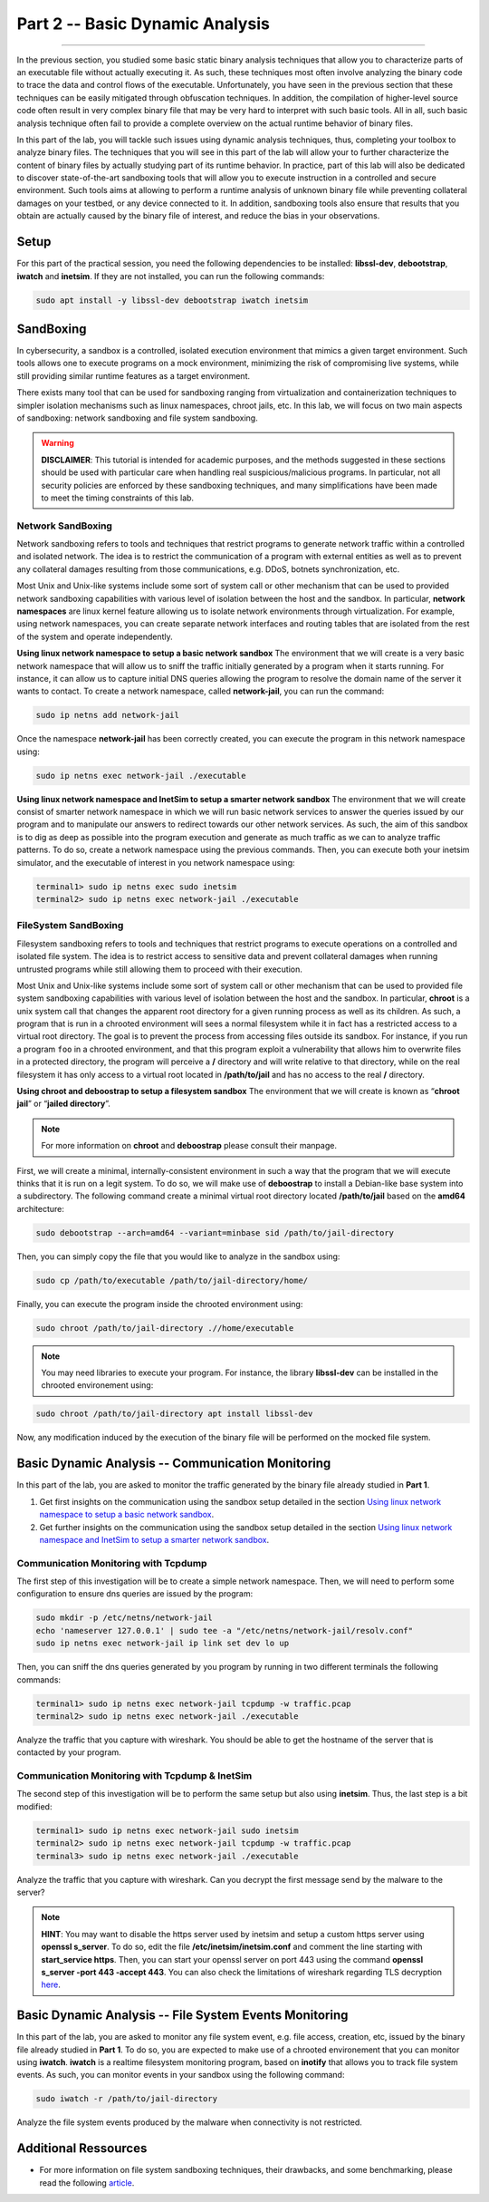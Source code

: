 .. CyberwalinGalaxia documentation master file, created by
   sphinx-quickstart on Fri Jun 10 23:25:15 2016.
   You can adapt this file completely to your liking, but it should at least
   contain the root `toctree` directive.

################################
Part 2 -- Basic Dynamic Analysis
################################
################################

In the previous section, you studied some basic static binary analysis techniques that allow you to characterize parts of an executable file without actually executing it. As such, these techniques most often involve analyzing the binary code to trace the data and control flows of the executable. Unfortunately, you have seen in the previous section that these techniques can be easily mitigated through obfuscation techniques. In addition, the compilation of higher-level source code often result in very complex binary file that may be very hard to interpret with such basic tools. All in all, such basic analysis technique often fail to provide a complete overview on the actual runtime behavior of binary files.

In this part of the lab, you will tackle such issues using dynamic analysis techniques, thus, completing your toolbox to analyze binary files. The techniques that you will see in this part of the lab will allow your to further characterize the content of binary files by actually studying part of its runtime behavior. In practice, part of this lab will also be dedicated to discover state-of-the-art sandboxing tools that will allow you to execute instruction in a controlled and secure environment. Such tools aims at allowing to perform a runtime analysis of unknown binary file while preventing collateral damages on your testbed, or any device connected to it. In addition, sandboxing tools also ensure that results that you obtain are actually caused by the binary file of interest, and reduce the bias in your observations. 

*****
Setup
*****

For this part of the practical session, you need the following dependencies to be installed: **libssl-dev**, **debootstrap**, **iwatch** and **inetsim**. If they are not installed, you can run the following commands:

.. code-block:: console

   sudo apt install -y libssl-dev debootstrap iwatch inetsim

**********
SandBoxing
**********

In cybersecurity, a sandbox is a controlled, isolated execution environment that mimics a given target environment. Such tools allows one to execute programs on a mock environment, minimizing the risk of compromising live systems, while still providing similar runtime features as a target environment.

There exists many tool that can be used for sandboxing ranging from virtualization and containerization techniques to simpler isolation mechanisms such as linux namespaces, chroot jails, etc. In this lab, we will focus on two main aspects of sandboxing: network sandboxing and file system sandboxing.

.. warning::
   **DISCLAIMER**: This tutorial is intended for academic purposes, and the methods suggested in these sections should be used with particular care when handling real suspicious/malicious programs. In particular, not all security policies are enforced by these sandboxing techniques, and many simplifications have been made to meet the timing constraints of this lab.

==================
Network SandBoxing
==================

Network sandboxing refers to tools and techniques that restrict programs to generate network traffic within a controlled and isolated network. The idea is to restrict the communication of a program with external entities as well as to prevent any collateral damages resulting from those communications, e.g. DDoS, botnets synchronization, etc. 

Most Unix and Unix-like systems include some sort of system call or other mechanism that can be used to provided network sandboxing capabilities with various level of isolation between the host and the sandbox. In particular, **network namespaces** are linux kernel feature allowing us to isolate network environments through virtualization. For example, using network namespaces, you can create separate network interfaces and routing tables that are isolated from the rest of the system and operate independently.

.. _Using linux network namespace to setup a basic network sandbox:
**Using linux network namespace to setup a basic network sandbox** The environment that we will create is a very basic network namespace that will allow us to sniff the traffic initially generated by a program when it starts running. For instance, it can allow us to capture initial DNS queries allowing the program to resolve the domain name of the server it wants to contact. To create a network namespace, called **network-jail**, you can run the command: 

.. code-block:: console

   sudo ip netns add network-jail

Once the namespace **network-jail** has been correctly created, you can execute the program in this network namespace using:

.. code-block:: console

   sudo ip netns exec network-jail ./executable

.. _Using linux network namespace and InetSim to setup a smarter network sandbox:
**Using linux network namespace and InetSim to setup a smarter network sandbox** The environment that we will create consist of smarter network namespace in which we will run basic network services to answer the queries issued by our program and to manipulate our answers to redirect towards our other network services. As such, the aim of this sandbox is to dig as deep as possible into the program execution and generate as much traffic as we can to analyze traffic patterns. To do so, create a network namespace using the previous commands. Then, you can execute both your inetsim simulator, and the executable of interest in you network namespace using:

.. code-block:: console
   
   terminal1> sudo ip netns exec sudo inetsim
   terminal2> sudo ip netns exec network-jail ./executable

=====================
FileSystem SandBoxing
=====================

Filesystem sandboxing refers to tools and techniques that restrict programs to execute operations on a controlled and isolated file system. The idea is to restrict access to sensitive data and prevent collateral damages when running untrusted programs while still allowing them to proceed with their execution.

Most Unix and Unix-like systems include some sort of system call or other mechanism that can be used to provided file system sandboxing capabilities with various level of isolation between the host and the sandbox. In particular, **chroot** is a unix system call that changes the apparent root directory for a given running process as well as its children. As such, a program that is run in a chrooted environment will sees a normal filesystem while it in fact has a restricted access to a virtual root directory. The goal is to prevent the process from accessing files outside its sandbox. For instance, if you run a program ``foo`` in a chrooted environment, and that this program exploit a vulnerability that allows him to overwrite files in a protected directory, the program will perceive a **/** directory and will write relative to that directory, while on the real filesystem it has only access to a virtual root located in **/path/to/jail** and has no access to the real **/** directory.

.. image:: images/chroot-jail.png
   :width: 600
   :align: center

**Using chroot and deboostrap to setup a filesystem sandbox** The environment that we will create is known as “**chroot jail**” or “**jailed directory**”. 

.. note::
   For more information on **chroot** and **deboostrap** please consult their manpage.

First, we will create a minimal, internally-consistent environment in such a way that the program that we will execute thinks that it is run on a legit system. To do so, we will make use of **deboostrap** to install a Debian-like base system into a subdirectory. The following command create a minimal virtual root directory located **/path/to/jail** based on the **amd64** architecture: 

.. code-block:: console

   sudo debootstrap --arch=amd64 --variant=minbase sid /path/to/jail-directory

Then, you can simply copy the file that you would like to analyze in the sandbox using:

.. code-block:: console

   sudo cp /path/to/executable /path/to/jail-directory/home/

Finally, you can execute the program inside the chrooted environment using:

.. code-block:: console

   sudo chroot /path/to/jail-directory .//home/executable

.. note::
   You may need libraries to execute your program. For instance, the library **libssl-dev** can be installed in the chrooted environement using:
.. code-block:: console

   sudo chroot /path/to/jail-directory apt install libssl-dev

Now, any modification induced by the execution of the binary file will be performed on the mocked file system.

**************************************************
Basic Dynamic Analysis -- Communication Monitoring
**************************************************
In this part of the lab, you are asked to monitor the traffic generated by the binary file already studied in **Part 1**.

#. Get first insights on the communication using the sandbox setup detailed in the section `Using linux network namespace to setup a basic network sandbox`_.
#. Get further insights on the communication using the sandbox setup detailed in the section `Using linux network namespace and InetSim to setup a smarter network sandbox`_.


=====================================
Communication Monitoring with Tcpdump
=====================================
The first step of this investigation will be to create a simple network namespace. Then, we will need to perform some configuration to ensure dns queries are issued by the program:

.. code-block:: console
   
   sudo mkdir -p /etc/netns/network-jail
   echo 'nameserver 127.0.0.1' | sudo tee -a "/etc/netns/network-jail/resolv.conf"
   sudo ip netns exec network-jail ip link set dev lo up

Then, you can sniff the dns queries generated by you program by running in two different terminals the following commands: 

.. code-block:: console

   terminal1> sudo ip netns exec network-jail tcpdump -w traffic.pcap
   terminal2> sudo ip netns exec network-jail ./executable

Analyze the traffic that you capture with wireshark. You should be able to get the hostname of the server that is contacted by your program.

===============================================
Communication Monitoring with Tcpdump & InetSim
===============================================

The second step of this investigation will be to perform the same setup but also using **inetsim**. Thus, the last step is a bit modified:

.. code-block:: console

   terminal1> sudo ip netns exec network-jail sudo inetsim
   terminal2> sudo ip netns exec network-jail tcpdump -w traffic.pcap
   terminal3> sudo ip netns exec network-jail ./executable

Analyze the traffic that you capture with wireshark. Can you decrypt the first message send by the malware to the server? 

.. note::
   **HINT**: You may want to disable the https server used by inetsim and setup a custom https server using **openssl s_server**. To do so, edit the file **/etc/inetsim/inetsim.conf** and comment the line starting with **start_service https**. Then, you can start your openssl server on port 443 using the command **openssl s_server -port 443 -accept 443**. You can also check the limitations of wireshark regarding TLS decryption `here <https://wiki.wireshark.org/TLS>`_.

*******************************************************
Basic Dynamic Analysis -- File System Events Monitoring
*******************************************************
In this part of the lab, you are asked to monitor any file system event, e.g. file access, creation, etc, issued by the binary file already studied in **Part 1**. To do so, you are expected to make use of a chrooted environement that you can monitor using **iwatch**. **iwatch** is a realtime filesystem monitoring program, based on **inotify** that allows you to track file system events. As such, you can monitor events in your sandbox using the following command:

.. code-block:: console

   sudo iwatch -r /path/to/jail-directory

Analyze the file system events produced by the malware when connectivity is not restricted.

*********************
Additional Ressources
*********************

* For more information on file system sandboxing techniques, their drawbacks, and some benchmarking, please read the following `article <https://lwn.net/Articles/803890/>`_.
